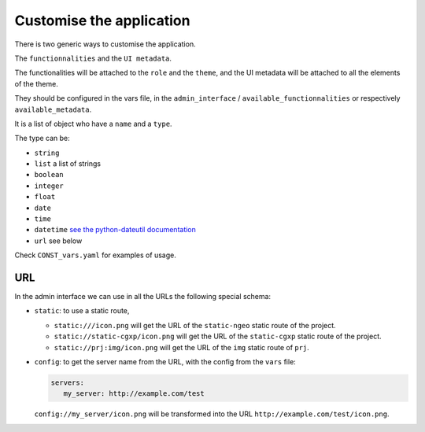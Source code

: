 .. _integrator_customise:

=========================
Customise the application
=========================

There is two generic ways to customise the application.

The ``functionnalities`` and the ``UI metadata``.

The functionalities will be attached to the ``role`` and the ``theme``,
and the UI metadata will be attached to all the elements of the theme.

They should be configured in the vars file, in the ``admin_interface`` /
``available_functionnalities`` or respectively ``available_metadata``.

It is a list of object who have a ``name`` and a ``type``.

The type can be:

* ``string``
* ``list`` a list of strings
* ``boolean``
* ``integer``
* ``float``
* ``date``
* ``time``
* ``datetime`` `see the python-dateutil documentation <http://labix.org/python-dateutil#head-b95ce2094d189a89f80f5ae52a05b4ab7b41af47>`_
* ``url`` see below

Check ``CONST_vars.yaml`` for examples of usage.

URL
---

In the admin interface we can use in all the URLs the following special schema:

* ``static``: to use a static route,

  * ``static:///icon.png`` will get the URL of the ``static-ngeo`` static route of the project.
  * ``static://static-cgxp/icon.png`` will get the URL of the ``static-cgxp`` static route of the project.
  * ``static://prj:img/icon.png`` will get the URL of the ``img`` static route of ``prj``.

* ``config``: to get the server name from the URL, with the config from the ``vars`` file:

  .. code:: yaml

     servers:
        my_server: http://example.com/test

  ``config://my_server/icon.png`` will be transformed into
  the URL ``http://example.com/test/icon.png``.
